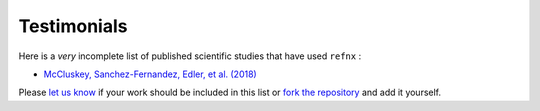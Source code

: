 .. _testimonials:

Testimonials
------------


Here is a *very* incomplete list of published scientific studies that have used ``refnx`` :

* `McCluskey, Sanchez-Fernandez, Edler, et al. (2018)
  <https://arxiv.org/abs/1810.07616>`_

Please `let us know <mailto:andyfaff+refnx@gmail.com>`_ if your work should be included
in this list or `fork the repository <https://github.com/refnx/refnx>`_ and add
it yourself.
